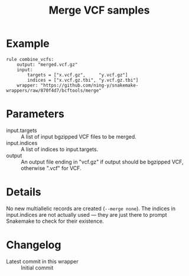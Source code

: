 #+TITLE: Merge VCF samples

* Example

#+begin_src
rule combine_vcfs:
    output: "merged.vcf.gz"
    input:
        targets = ["x.vcf.gz",     "y.vcf.gz"]
        indices = ["x.vcf.gz.tbi", "y.vcf.gz.tbi"]
    wrapper: "https://github.com/ning-y/snakemake-wrappers/raw/870f4d7/bcftools/merge"
#+end_src

* Parameters

- input.targets ::
  A list of input bgzipped VCF files to be merged.
- input.indices ::
  A list of indices to input.targets.
- output ::
  An output file ending in "vcf.gz" if output should be bgzipped VCF, otherwise ".vcf" for VCF.

* Details

No new multiallelic records are created (~--merge none~).
The indices in input.indices are not actually used --- they are just there to prompt Snakemake to check for their existence.

* Changelog

- Latest commit in this wrapper :: Initial commit
